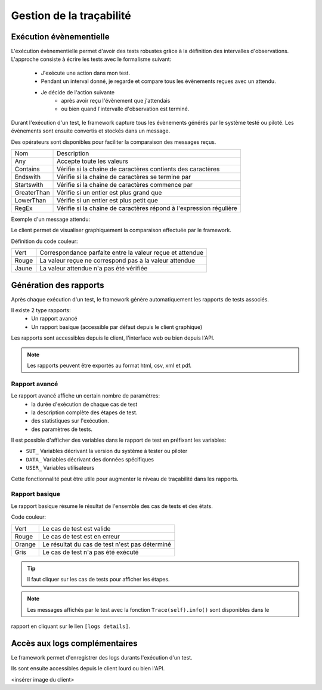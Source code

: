 Gestion de la traçabilité
==========================

Exécution évènementielle
-----------------------

L'exécution évènementielle permet d'avoir des tests robustes grâce à la définition des intervalles d'observations.
L'approche consiste à écrire les tests avec le formalisme suivant:
 - J'exécute une action dans mon test.
 - Pendant un interval donné, je regarde et compare tous les évènements reçues avec un attendu.
 - Je décide de l'action suivante
    * après avoir reçu l'évènement que j'attendais
    * ou bien quand l'intervalle d'observation est terminé.

Durant l'exécution d'un test, le framework capture tous les évènements générés par le système testé ou piloté.
Les évènements sont ensuite convertis et stockés dans un message.

.. image:: /_static/images/testlibrary/template_message.png
  
Des opérateurs sont disponibles pour faciliter la comparaison des messages reçus.

+-----------------+-------------------------------------------------------------------+
|Nom              |   Description                                                     |
+-----------------+-------------------------------------------------------------------+
| Any             | Accepte toute les valeurs                                         |
+-----------------+-------------------------------------------------------------------+
| Contains        | Vérifie si la chaîne de caractères contients des caractères       |
+-----------------+-------------------------------------------------------------------+
| Endswith        | Vérifie si la chaîne de caractères se termine par                 |
+-----------------+-------------------------------------------------------------------+
| Startswith      | Vérifie si la chaîne de caractères commence par                   |
+-----------------+-------------------------------------------------------------------+
| GreaterThan     | Vérifie si un entier est plus grand que                           |
+-----------------+-------------------------------------------------------------------+
| LowerThan       | Vérifie si un entier est plus petit que                           |
+-----------------+-------------------------------------------------------------------+
| RegEx           | Vérifie si la chaîne de caractères répond à l'expression régulière|
+-----------------+-------------------------------------------------------------------+

Exemple d'un message attendu:

.. image:: /_static/images/testlibrary/template_expected.png
 

Le client permet de visualiser graphiquement la comparaison effectuée par le framework.

.. image:: /_static/images/client/client_event_mismatch.png

Définition du code couleur:

+-----------------+------------------------------------------------------------------+
|Vert             |   Correspondance parfaite entre la valeur reçue et attendue      |
+-----------------+------------------------------------------------------------------+
|Rouge            |   La valeur reçue ne correspond pas à la valeur attendue         |
+-----------------+------------------------------------------------------------------+
|Jaune            |   La valeur attendue n'a pas été vérifiée                        |
+-----------------+------------------------------------------------------------------+

Génération des rapports
-----------------------

Après chaque exécution d'un test, le framework génère automatiquement les rapports de tests associés.

Il existe 2 type rapports:
 - Un rapport avancé
 - Un rapport basique (accessible par défaut depuis le client graphique)

Les rapports sont accessibles depuis le client, l'interface web ou bien depuis l'API.

.. note:: Les rapports peuvent être exportés au format html, csv, xml et pdf.

Rapport avancé
~~~~~~~~~~~~~~

Le rapport avancé affiche un certain nombre de paramètres:
 - la durée d'exécution de chaque cas de test
 - la description complète des étapes de test.
 - des statistiques sur l'exécution.
 - des paramètres de tests.
 
.. image:: /_static/images/testlibrary/advanced_report.png


Il est possible d'afficher des variables dans le rapport de test en préfixant les variables:

- ``SUT_``		Variables décrivant la version du système à tester ou piloter
- ``DATA_``		Variables décrivant des données spécifiques
- ``USER_``		Variables utilisateurs

Cette fonctionnalité peut être utile pour augmenter le niveau de traçabilité dans les rapports.

.. image:: /_static/images/testlibrary/inputs_sut.png
  
.. image:: /_static/images/testlibrary/report_inputs.png

Rapport basique
~~~~~~~~~~~~~~~

Le rapport basique résume le résultat de l'ensemble des cas de tests et des états.

.. image:: /_static/images/testlibrary/basic_report.png


Code couleur:

+-----------------+------------------------------------------------------------------+
|Vert             |   Le cas de test est valide                                      |
+-----------------+------------------------------------------------------------------+
|Rouge            |   Le cas de test est en erreur                                   |
+-----------------+------------------------------------------------------------------+
|Orange           |   Le résultat du cas de test n'est pas déterminé                 |
+-----------------+------------------------------------------------------------------+
|Gris             |   Le cas de test n'a pas été exécuté                             |
+-----------------+------------------------------------------------------------------+


.. tip:: Il faut cliquer sur les cas de tests pour afficher les étapes.

.. note:: Les messages affichés par le test avec la fonction ``Trace(self).info()`` sont disponibles dans le 
rapport en cliquant sur le lien ``[logs details]``.


Accès aux logs complémentaires
------------------------------

Le framework permet d'enregistrer des logs durants l'exécution d'un test.

Ils sont ensuite accessibles depuis le client lourd ou bien l'API.

<insérer image du client>